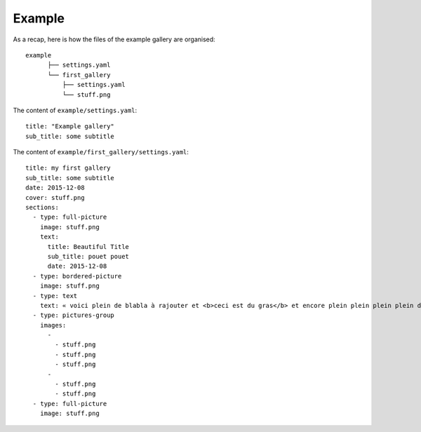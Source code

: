 Example
=======

As a recap, here is how the files of the example gallery are organised::

	example
	      ├── settings.yaml
	      └── first_gallery
	          ├── settings.yaml
	          └── stuff.png

The content of ``example/settings.yaml``::

	title: "Example gallery"
	sub_title: some subtitle

The content of ``example/first_gallery/settings.yaml``::

	title: my first gallery
	sub_title: some subtitle
	date: 2015-12-08
	cover: stuff.png
	sections:
	  - type: full-picture
	    image: stuff.png
	    text:
	      title: Beautiful Title
	      sub_title: pouet pouet
	      date: 2015-12-08
	  - type: bordered-picture
	    image: stuff.png
	  - type: text
	    text: « voici plein de blabla à rajouter et <b>ceci est du gras</b> et encore plein plein plein plein de text car je veux voir comment ça va wrapper car c'est important et il faut pas que j'oublie de mettre des margins en % sinon ça va pas le faire alala là ça devrait aller »
	  - type: pictures-group
	    images:
	      -
	        - stuff.png
	        - stuff.png
	        - stuff.png
	      -
	        - stuff.png
	        - stuff.png
	  - type: full-picture
	    image: stuff.png
